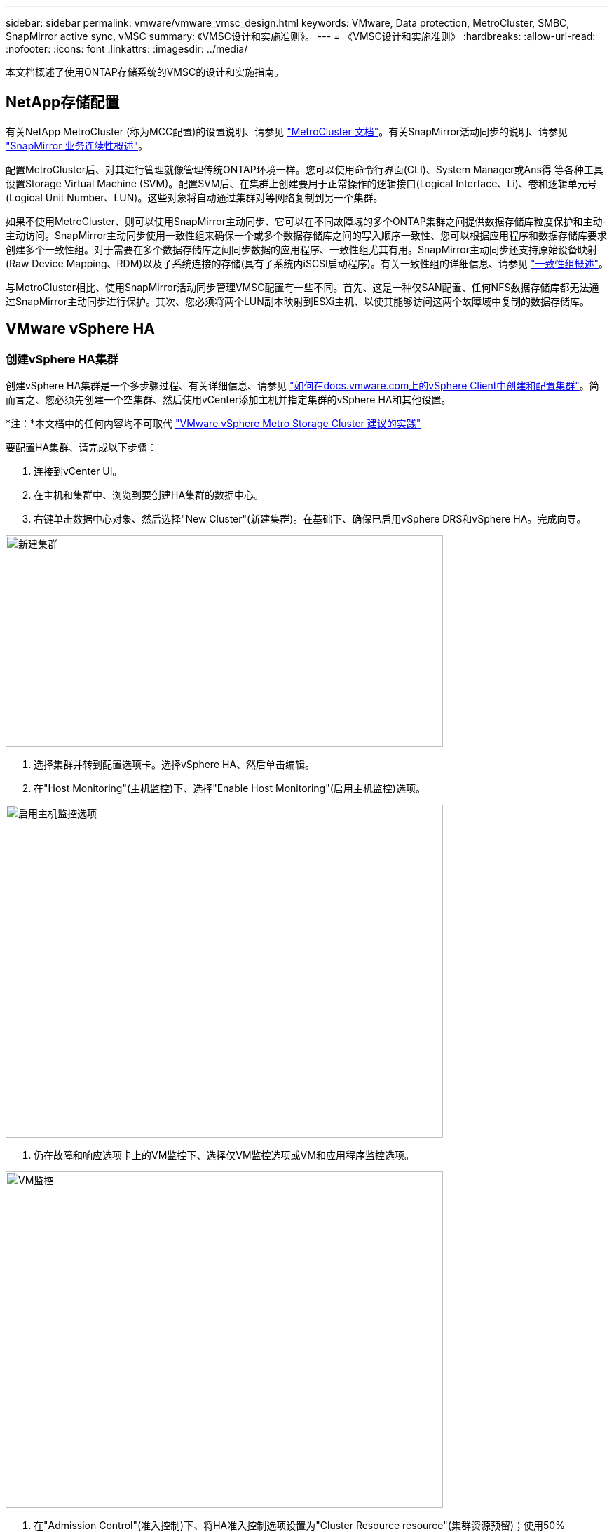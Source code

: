 ---
sidebar: sidebar 
permalink: vmware/vmware_vmsc_design.html 
keywords: VMware, Data protection, MetroCluster, SMBC, SnapMirror active sync, vMSC 
summary: 《VMSC设计和实施准则》。 
---
= 《VMSC设计和实施准则》
:hardbreaks:
:allow-uri-read: 
:nofooter: 
:icons: font
:linkattrs: 
:imagesdir: ../media/


[role="lead"]
本文档概述了使用ONTAP存储系统的VMSC的设计和实施指南。



== NetApp存储配置

有关NetApp MetroCluster (称为MCC配置)的设置说明、请参见 https://docs.netapp.com/us-en/ontap-metrocluster/["MetroCluster 文档"]。有关SnapMirror活动同步的说明、请参见 https://docs.netapp.com/us-en/ontap/smbc/index.html["SnapMirror 业务连续性概述"]。

配置MetroCluster后、对其进行管理就像管理传统ONTAP环境一样。您可以使用命令行界面(CLI)、System Manager或Ans得 等各种工具设置Storage Virtual Machine (SVM)。配置SVM后、在集群上创建要用于正常操作的逻辑接口(Logical Interface、Li)、卷和逻辑单元号(Logical Unit Number、LUN)。这些对象将自动通过集群对等网络复制到另一个集群。

如果不使用MetroCluster、则可以使用SnapMirror主动同步、它可以在不同故障域的多个ONTAP集群之间提供数据存储库粒度保护和主动-主动访问。SnapMirror主动同步使用一致性组来确保一个或多个数据存储库之间的写入顺序一致性、您可以根据应用程序和数据存储库要求创建多个一致性组。对于需要在多个数据存储库之间同步数据的应用程序、一致性组尤其有用。SnapMirror主动同步还支持原始设备映射(Raw Device Mapping、RDM)以及子系统连接的存储(具有子系统内iSCSI启动程序)。有关一致性组的详细信息、请参见 https://docs.netapp.com/us-en/ontap/consistency-groups/index.html["一致性组概述"]。

与MetroCluster相比、使用SnapMirror活动同步管理VMSC配置有一些不同。首先、这是一种仅SAN配置、任何NFS数据存储库都无法通过SnapMirror主动同步进行保护。其次、您必须将两个LUN副本映射到ESXi主机、以使其能够访问这两个故障域中复制的数据存储库。



== VMware vSphere HA



=== 创建vSphere HA集群

创建vSphere HA集群是一个多步骤过程、有关详细信息、请参见 https://docs.vmware.com/en/VMware-vSphere/8.0/vsphere-vcenter-esxi-management/GUID-F7818000-26E3-4E2A-93D2-FCDCE7114508.html["如何在docs.vmware.com上的vSphere Client中创建和配置集群"]。简而言之、您必须先创建一个空集群、然后使用vCenter添加主机并指定集群的vSphere HA和其他设置。

*注：*本文档中的任何内容均不可取代 https://core.vmware.com/resource/vmware-vsphere-metro-storage-cluster-recommended-practices["VMware vSphere Metro Storage Cluster 建议的实践"]

要配置HA集群、请完成以下步骤：

. 连接到vCenter UI。
. 在主机和集群中、浏览到要创建HA集群的数据中心。
. 右键单击数据中心对象、然后选择"New Cluster"(新建集群)。在基础下、确保已启用vSphere DRS和vSphere HA。完成向导。


image::../media/vmsc_3_1.png[新建集群,624,302]

. 选择集群并转到配置选项卡。选择vSphere HA、然后单击编辑。
. 在"Host Monitoring"(主机监控)下、选择"Enable Host Monitoring"(启用主机监控)选项。


image::../media/vmsc_3_2.png[启用主机监控选项,624,475]

. 仍在故障和响应选项卡上的VM监控下、选择仅VM监控选项或VM和应用程序监控选项。


image::../media/vmsc_3_3.png[VM监控,624,480]

. 在"Admission Control"(准入控制)下、将HA准入控制选项设置为"Cluster Resource resource"(集群资源预留)；使用50% CPU/MEM。


image::../media/vmsc_3_4.png[准入控制,624,479]

. 单击"OK"(确定)。
. 选择DRS并单击编辑。
. 除非您的应用程序要求、否则请将自动化级别设置为手动。


image::../media/vmsc_3_5.png[VMSC 3 5.,624,336]

. 启用VM组件保护、请参见 https://docs.vmware.com/en/VMware-vSphere/8.0/vsphere-availability/GUID-F01F7EB8-FF9D-45E2-A093-5F56A788D027.html["docs.vmware.com"]。
. 对于采用MCC的VMSC、建议使用以下附加vSphere HA设置：


[cols="50%,50%"]
|===
| 失败 | 响应 


| 主机故障 | 重新启动VM 


| 主机隔离 | 已禁用 


| 具有永久设备丢失(永久设备丢失)的数据存储库 | 关闭并重新启动VM 


| 所有路径均已关闭的数据存储库(APD) | 关闭并重新启动VM 


| 子系统不检测信号 | 重置虚拟机 


| VM重新启动策略 | 由虚拟机的重要性决定 


| 主机隔离响应 | 关闭并重新启动VM 


| 对使用了基于数据存储库的数据存储库的响应 | 关闭并重新启动VM 


| 使用APD响应数据存储库 | 关闭并重新启动VM (保守) 


| APD的VM故障转移延迟 | 3分钟 


| 响应APD恢复并显示APD超时 | 已禁用 


| VM监控敏感度 | 预设为高 
|===


=== 配置用于检测信号的存储库

当管理网络出现故障时、vSphere HA使用数据存储库监控主机和虚拟机。您可以配置vCenter选择检测信号数据存储库的方式。要为数据存储库配置检测信号、请完成以下步骤：

. 在数据存储库检测信号部分中、选择使用指定列表中的数据存储库并根据需要自动完成。
. 从两个站点中选择要vCenter使用的数据存储库、然后按OK。


image::../media/vmsc_3_6.png[自动生成的计算机问题描述的屏幕截图,624,540]



=== 配置高级选项

*主机故障检测*

如果HA集群中的主机与网络或集群中的其他主机断开连接、则会发生隔离事件。默认情况下、vSphere HA将使用其管理网络的默认网关作为默认隔离地址。但是、您可以为要执行ping操作的主机指定其他隔离地址、以确定是否应触发隔离响应。添加两个可执行ping操作的隔离IP、每个站点一个。请勿使用网关IP。使用的vSphere HA高级设置为"as.isolationaddress"。为此、您可以使用ONTAP或调解器IP地址。

请参见 https://core.vmware.com/resource/vmware-vsphere-metro-storage-cluster-recommended-practices#sec2-sub5["core.vmware.com"] 有关详细信息__.__

image::../media/vmsc_3_7.png[自动生成的计算机问题描述的屏幕截图,624,545]

添加名为ds.heartbeatDsPerHost的高级设置可以增加检测信号数据存储库的数量。使用四个检测信号数据存储库(HB DSS)—每个站点两个。使用“从列表中选择但恭维”选项。这是必需的、因为如果一个站点发生故障、您仍需要两个HB DSS。但是、这些数据不必通过MCC或SnapMirror主动同步进行保护。

请参见 https://core.vmware.com/resource/vmware-vsphere-metro-storage-cluster-recommended-practices#sec2-sub5["core.vmware.com"] 有关详细信息__.__

适用于NetApp MetroCluster的VMware DRS关联

在本节中、我们将为MetroCluster环境中每个站点\集群的VM和主机创建DRS组。然后、我们配置VM\Host规则、使VM主机与本地存储资源的关联性保持一致。例如、站点A的VM属于VM组sitea_vm、站点A的主机属于主机组sitea_hosts。接下来、在VM\Host规则中、我们说明site_vm应在sitea_hosts中的主机上运行。



=== _最佳实践_

* NetApp强烈建议使用规范“*应在组中的主机上运行”，而不是规范“必须在组中的主机上运行”。如果站点A主机发生故障、则需要通过vSphere HA在站点B的主机上重新启动站点A的VM、但后一种规范不允许HA重新启动站点B上的VM、因为这是一条硬规则。前一种规范是一种软规则、在发生HA时会违反该规范、从而实现可用性而非性能。


*注意：*您可以创建基于事件的警报，当虚拟机违反VM-主机关联性规则时触发该警报。在vSphere Client中、为虚拟机添加新警报、然后选择"VM is violating VM-Host Affinity Rule "作为事件触发器。有关创建和编辑警报的详细信息、请参见 http://pubs.vmware.com/vsphere-51/topic/com.vmware.ICbase/PDF/vsphere-esxi-vcenter-server-51-monitoring-performance-guide.pdf["vSphere监控和性能"] 文档。



=== 创建DRS主机组

要创建特定于站点A和站点B的DRS主机组、请完成以下步骤：

. 在vSphere Web Client中、右键单击清单中的集群、然后选择设置。
. 单击VM\Host Groups。
. 单击添加。
. 键入组的名称(例如、sitea_hosts)。
. 从类型菜单中、选择主机组。
. 单击Add、然后从站点A中选择所需主机、然后单击OK。
. 重复上述步骤、为站点B添加另一个主机组
. 单击确定。




=== 创建DRS VM组

要创建特定于站点A和站点B的DRS VM组、请完成以下步骤：

. 在vSphere Web Client中、右键单击清单中的集群、然后选择设置。


. 单击VM\Host Groups。
. 单击添加。
. 键入组的名称(例如、sitea_VMs.)。
. 从Type菜单中、选择VM Group。
. 单击添加并从站点A选择所需的VM、然后单击确定。
. 重复上述步骤、为站点B添加另一个主机组
. 单击确定。




=== 创建VM主机规则

要创建特定于站点A和站点B的DRS相关性规则、请完成以下步骤：

. 在vSphere Web Client中、右键单击清单中的集群、然后选择设置。


. 单击VM\Host Rule。
. 单击添加。
. 键入规则的名称(例如、sitea_affinity)。
. 验证是否已选中"Enable Rule (启用规则)"选项。
. 从类型菜单中、选择虚拟机到主机。
. 选择VM组(例如、sitea_vm)。
. 选择主机组(例如、sitea_hosts)。
. 重复上述步骤、为站点B添加另一个VM\Host规则
. 单击确定。


image::../media/vmsc_3_8.png[自动生成的计算机问题描述的屏幕截图,474,364]



== 适用于NetApp MetroCluster的VMware vSphere存储DRS



=== 创建数据存储库集群

要为每个站点配置数据存储库集群、请完成以下步骤：

. 使用vSphere Web Client、浏览到"Storage"(存储)下HA集群所在的数据中心。
. 右键单击数据中心对象、然后选择"Storage"(存储)>"New Datastore Cluster"(新建数据存储库集群)。
. 选择"Turn on Storage DRs"(打开存储DRS)选项、然后单击"Next"(下一步)。
. 将所有选项设置为无自动化(手动模式)、然后单击下一步。




==== _最佳实践_

* NetApp建议在手动模式下配置存储DRS、以便管理员能够决定和控制何时需要进行迁移。


image::../media/vmsc_3_9.png[存储 DRS,528,94]

. 验证是否已选中为SDRS建议启用I/O指标复选框；指标设置可以保留默认值。


image::../media/vmsc_3_10.png[特别提要建议,624,241]

. 选择HA集群、然后单击"Next"(下一步)。


image::../media/vmsc_3_11.png[HA集群,624,149]

. 选择属于站点A的数据存储库、然后单击下一步。


image::../media/vmsc_3_12.png[数据存储库,624,134]

. 查看选项、然后单击完成。
. 重复上述步骤以创建站点B数据存储库集群、并验证是否仅选择了站点B的数据存储库。




=== vCenter Server可用性

您的vCenter Server设备(VCSA)应通过vCenter HA进行保护。通过vCenter HA、您可以在一个主动-被动HA对中部署两个VCSA。每个故障域一个。您可以在上阅读有关vCenter HA的更多信息 https://docs.vmware.com/en/VMware-vSphere/8.0/vsphere-availability/GUID-4A626993-A829-495C-9659-F64BA8B560BD.html["docs.vmware.com"]。
